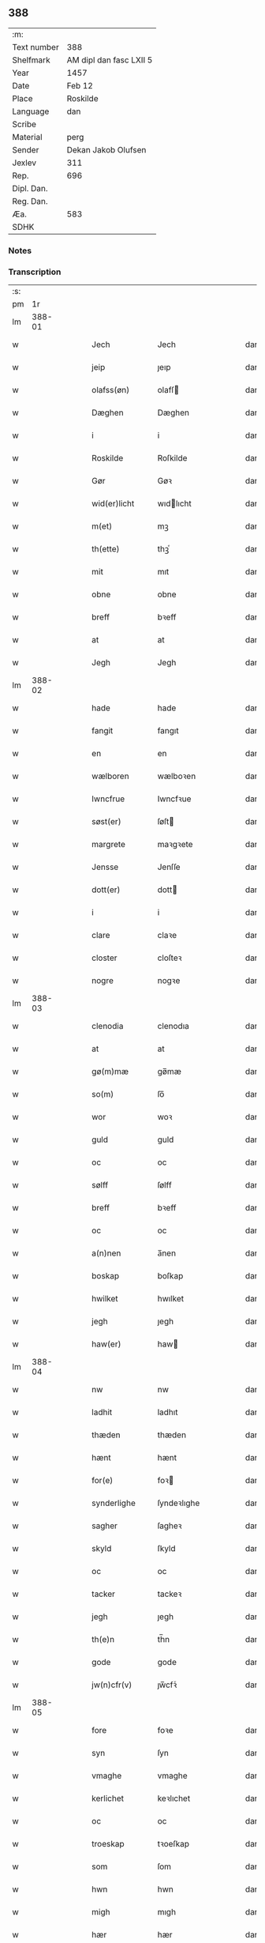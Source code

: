 ** 388
| :m:         |                         |
| Text number | 388                     |
| Shelfmark   | AM dipl dan fasc LXII 5 |
| Year        | 1457                    |
| Date        | Feb 12                  |
| Place       | Roskilde                |
| Language    | dan                     |
| Scribe      |                         |
| Material    | perg                    |
| Sender      | Dekan Jakob Olufsen     |
| Jexlev      | 311                     |
| Rep.        | 696                     |
| Dipl. Dan.  |                         |
| Reg. Dan.   |                         |
| Æa.         | 583                     |
| SDHK        |                         |

*** Notes


*** Transcription
| :s: |        |   |   |   |   |                 |              |   |   |   |   |     |   |   |    |        |
| pm  |     1r |   |   |   |   |                 |              |   |   |   |   |     |   |   |    |        |
| lm  | 388-01 |   |   |   |   |                 |              |   |   |   |   |     |   |   |    |        |
| w   |        |   |   |   |   | Jech            | Jech         |   |   |   |   | dan |   |   |    | 388-01 |
| w   |        |   |   |   |   | jeip            | ȷeıp         |   |   |   |   | dan |   |   |    | 388-01 |
| w   |        |   |   |   |   | olafss(øn)      | olafſ       |   |   |   |   | dan |   |   |    | 388-01 |
| w   |        |   |   |   |   | Dæghen          | Dæghen       |   |   |   |   | dan |   |   |    | 388-01 |
| w   |        |   |   |   |   | i               | i            |   |   |   |   | dan |   |   |    | 388-01 |
| w   |        |   |   |   |   | Roskilde        | Roſkilde     |   |   |   |   | dan |   |   |    | 388-01 |
| w   |        |   |   |   |   | Gør             | Gøꝛ          |   |   |   |   | dan |   |   |    | 388-01 |
| w   |        |   |   |   |   | wid(er)licht    | wıdlıcht    |   |   |   |   | dan |   |   |    | 388-01 |
| w   |        |   |   |   |   | m(et)           | mꝫ           |   |   |   |   | dan |   |   |    | 388-01 |
| w   |        |   |   |   |   | th(ette)        | thꝫͤ          |   |   |   |   | dan |   |   |    | 388-01 |
| w   |        |   |   |   |   | mit             | mıt          |   |   |   |   | dan |   |   |    | 388-01 |
| w   |        |   |   |   |   | obne            | obne         |   |   |   |   | dan |   |   |    | 388-01 |
| w   |        |   |   |   |   | breff           | bꝛeff        |   |   |   |   | dan |   |   |    | 388-01 |
| w   |        |   |   |   |   | at              | at           |   |   |   |   | dan |   |   |    | 388-01 |
| w   |        |   |   |   |   | Jegh            | Jegh         |   |   |   |   | dan |   |   |    | 388-01 |
| lm  | 388-02 |   |   |   |   |                 |              |   |   |   |   |     |   |   |    |        |
| w   |        |   |   |   |   | hade            | hade         |   |   |   |   | dan |   |   |    | 388-02 |
| w   |        |   |   |   |   | fangit          | fangıt       |   |   |   |   | dan |   |   |    | 388-02 |
| w   |        |   |   |   |   | en              | en           |   |   |   |   | dan |   |   |    | 388-02 |
| w   |        |   |   |   |   | wælboren        | wælboꝛen     |   |   |   |   | dan |   |   |    | 388-02 |
| w   |        |   |   |   |   | Iwncfrue        | Iwncfꝛue     |   |   |   |   | dan |   |   |    | 388-02 |
| w   |        |   |   |   |   | søst(er)        | ſøſt        |   |   |   |   | dan |   |   |    | 388-02 |
| w   |        |   |   |   |   | margrete        | maꝛgꝛete     |   |   |   |   | dan |   |   |    | 388-02 |
| w   |        |   |   |   |   | Jensse          | Jenſſe       |   |   |   |   | dan |   |   |    | 388-02 |
| w   |        |   |   |   |   | dott(er)        | dott        |   |   |   |   | dan |   |   |    | 388-02 |
| w   |        |   |   |   |   | i               | i            |   |   |   |   | dan |   |   |    | 388-02 |
| w   |        |   |   |   |   | clare           | claꝛe        |   |   |   |   | dan |   |   |    | 388-02 |
| w   |        |   |   |   |   | closter         | cloſteꝛ      |   |   |   |   | dan |   |   |    | 388-02 |
| w   |        |   |   |   |   | nogre           | nogꝛe        |   |   |   |   | dan |   |   |    | 388-02 |
| lm  | 388-03 |   |   |   |   |                 |              |   |   |   |   |     |   |   |    |        |
| w   |        |   |   |   |   | clenodia        | clenodıa     |   |   |   |   | dan |   |   |    | 388-03 |
| w   |        |   |   |   |   | at              | at           |   |   |   |   | dan |   |   |    | 388-03 |
| w   |        |   |   |   |   | gø(m)mæ         | gø̅mæ         |   |   |   |   | dan |   |   |    | 388-03 |
| w   |        |   |   |   |   | so(m)           | ſo̅           |   |   |   |   | dan |   |   |    | 388-03 |
| w   |        |   |   |   |   | wor             | woꝛ          |   |   |   |   | dan |   |   |    | 388-03 |
| w   |        |   |   |   |   | guld            | guld         |   |   |   |   | dan |   |   |    | 388-03 |
| w   |        |   |   |   |   | oc              | oc           |   |   |   |   | dan |   |   |    | 388-03 |
| w   |        |   |   |   |   | sølff           | ſølff        |   |   |   |   | dan |   |   |    | 388-03 |
| w   |        |   |   |   |   | breff           | bꝛeff        |   |   |   |   | dan |   |   |    | 388-03 |
| w   |        |   |   |   |   | oc              | oc           |   |   |   |   | dan |   |   |    | 388-03 |
| w   |        |   |   |   |   | a(n)nen         | a̅nen         |   |   |   |   | dan |   |   |    | 388-03 |
| w   |        |   |   |   |   | boskap          | boſkap       |   |   |   |   | dan |   |   |    | 388-03 |
| w   |        |   |   |   |   | hwilket         | hwılket      |   |   |   |   | dan |   |   |    | 388-03 |
| w   |        |   |   |   |   | jegh            | ȷegh         |   |   |   |   | dan |   |   |    | 388-03 |
| w   |        |   |   |   |   | haw(er)         | haw         |   |   |   |   | dan |   |   |    | 388-03 |
| lm  | 388-04 |   |   |   |   |                 |              |   |   |   |   |     |   |   |    |        |
| w   |        |   |   |   |   | nw              | nw           |   |   |   |   | dan |   |   |    | 388-04 |
| w   |        |   |   |   |   | ladhit          | ladhıt       |   |   |   |   | dan |   |   |    | 388-04 |
| w   |        |   |   |   |   | thæden          | thæden       |   |   |   |   | dan |   |   |    | 388-04 |
| w   |        |   |   |   |   | hænt            | hænt         |   |   |   |   | dan |   |   |    | 388-04 |
| w   |        |   |   |   |   | for(e)          | foꝛ         |   |   |   |   | dan |   |   |    | 388-04 |
| w   |        |   |   |   |   | synderlighe     | ſyndeꝛlıghe  |   |   |   |   | dan |   |   |    | 388-04 |
| w   |        |   |   |   |   | sagher          | ſagheꝛ       |   |   |   |   | dan |   |   |    | 388-04 |
| w   |        |   |   |   |   | skyld           | ſkyld        |   |   |   |   | dan |   |   |    | 388-04 |
| w   |        |   |   |   |   | oc              | oc           |   |   |   |   | dan |   |   |    | 388-04 |
| w   |        |   |   |   |   | tacker          | tackeꝛ       |   |   |   |   | dan |   |   |    | 388-04 |
| w   |        |   |   |   |   | jegh            | ȷegh         |   |   |   |   | dan |   |   |    | 388-04 |
| w   |        |   |   |   |   | th(e)n          | th̅n          |   |   |   |   | dan |   |   |    | 388-04 |
| w   |        |   |   |   |   | gode            | gode         |   |   |   |   | dan |   |   |    | 388-04 |
| w   |        |   |   |   |   | jw(n)cfr(v)     | ȷw̅cfꝛͮ        |   |   |   |   | dan |   |   |    | 388-04 |
| lm  | 388-05 |   |   |   |   |                 |              |   |   |   |   |     |   |   |    |        |
| w   |        |   |   |   |   | fore            | foꝛe         |   |   |   |   | dan |   |   |    | 388-05 |
| w   |        |   |   |   |   | syn             | ſyn          |   |   |   |   | dan |   |   |    | 388-05 |
| w   |        |   |   |   |   | vmaghe          | vmaghe       |   |   |   |   | dan |   |   |    | 388-05 |
| w   |        |   |   |   |   | kerlichet       | keꝛlıchet    |   |   |   |   | dan |   |   |    | 388-05 |
| w   |        |   |   |   |   | oc              | oc           |   |   |   |   | dan |   |   |    | 388-05 |
| w   |        |   |   |   |   | troeskap        | tꝛoeſkap     |   |   |   |   | dan |   |   |    | 388-05 |
| w   |        |   |   |   |   | som             | ſom          |   |   |   |   | dan |   |   |    | 388-05 |
| w   |        |   |   |   |   | hwn             | hwn          |   |   |   |   | dan |   |   |    | 388-05 |
| w   |        |   |   |   |   | migh            | mıgh         |   |   |   |   | dan |   |   |    | 388-05 |
| w   |        |   |   |   |   | hær             | hær          |   |   |   |   | dan |   |   |    | 388-05 |
| w   |        |   |   |   |   | vdi             | vdi          |   |   |   |   | dan |   |   |    | 388-05 |
| w   |        |   |   |   |   | beuist          | beuiſt       |   |   |   |   | dan |   |   |    | 388-05 |
| w   |        |   |   |   |   | hawer           | haweꝛ        |   |   |   |   | dan |   |   |    | 388-05 |
| w   |        |   |   |   |   | swo             | ſwo          |   |   |   |   | dan |   |   |    | 388-05 |
| lm  | 388-06 |   |   |   |   |                 |              |   |   |   |   |     |   |   |    |        |
| w   |        |   |   |   |   | at              | at           |   |   |   |   | dan |   |   |    | 388-06 |
| w   |        |   |   |   |   | jegh            | ȷegh         |   |   |   |   | dan |   |   |    | 388-06 |
| w   |        |   |   |   |   | lader           | ladeꝛ        |   |   |   |   | dan |   |   |    | 388-06 |
| w   |        |   |   |   |   | he(n)ne         | he̅ne         |   |   |   |   | dan |   |   |    | 388-06 |
| w   |        |   |   |   |   | qwit            | qwıt         |   |   |   |   | dan |   |   |    | 388-06 |
| w   |        |   |   |   |   | ledigh          | ledıgh       |   |   |   |   | dan |   |   |    | 388-06 |
| w   |        |   |   |   |   | oc              | oc           |   |   |   |   | dan |   |   |    | 388-06 |
| w   |        |   |   |   |   | løøss           | løøſſ        |   |   |   |   | dan |   |   |    | 388-06 |
| w   |        |   |   |   |   | he(n)nes        | he̅ne        |   |   |   |   | dan |   |   |    | 388-06 |
| w   |        |   |   |   |   | abbatisse       | abbatıſſe    |   |   |   |   | dan |   |   |    | 388-06 |
| w   |        |   |   |   |   | oc              | oc           |   |   |   |   | dan |   |   |    | 388-06 |
| w   |        |   |   |   |   | alt             | alt          |   |   |   |   | dan |   |   |    | 388-06 |
| w   |        |   |   |   |   | (con)uent       | ꝯuent        |   |   |   |   | dan |   |   |    | 388-06 |
| w   |        |   |   |   |   | i               | i            |   |   |   |   | dan |   |   |    | 388-06 |
| w   |        |   |   |   |   | sa(m)me         | ſa̅me         |   |   |   |   | dan |   |   |    | 388-06 |
| w   |        |   |   |   |   | stædh           | ſtædh        |   |   |   |   | dan |   |   |    | 388-06 |
| lm  | 388-07 |   |   |   |   |                 |              |   |   |   |   |     |   |   |    |        |
| w   |        |   |   |   |   | fore            | foꝛe         |   |   |   |   | dan |   |   |    | 388-07 |
| w   |        |   |   |   |   | guld            | guld         |   |   |   |   | dan |   |   |    | 388-07 |
| w   |        |   |   |   |   | sølff           | ſølff        |   |   |   |   | dan |   |   |    | 388-07 |
| w   |        |   |   |   |   | breff           | bꝛeff        |   |   |   |   | dan |   |   |    | 388-07 |
| w   |        |   |   |   |   | oc              | oc           |   |   |   |   | dan |   |   |    | 388-07 |
| w   |        |   |   |   |   | boeskap         | boeſkap      |   |   |   |   | dan |   |   |    | 388-07 |
| w   |        |   |   |   |   | ehwat           | ehwat        |   |   |   |   | dan |   |   |    | 388-07 |
| w   |        |   |   |   |   | th(et)          | thꝫ          |   |   |   |   | dan |   |   |    | 388-07 |
| w   |        |   |   |   |   | heldst          | heldſt       |   |   |   |   | dan |   |   |    | 388-07 |
| w   |        |   |   |   |   | ær              | ær           |   |   |   |   | dan |   |   |    | 388-07 |
| w   |        |   |   |   |   | ell(e)r         | ellꝛ        |   |   |   |   | dan |   |   |    | 388-07 |
| w   |        |   |   |   |   | næffnes         | næffne      |   |   |   |   | dan |   |   |    | 388-07 |
| w   |        |   |   |   |   | kan             | kan          |   |   |   |   | dan |   |   |    | 388-07 |
| w   |        |   |   |   |   | som             | ſom          |   |   |   |   | dan |   |   |    | 388-07 |
| w   |        |   |   |   |   | hwn             | hwn          |   |   |   |   | dan |   |   |    | 388-07 |
| w   |        |   |   |   |   | aff             | aff          |   |   |   |   | dan |   |   |    | 388-07 |
| lm  | 388-08 |   |   |   |   |                 |              |   |   |   |   |     |   |   |    |        |
| w   |        |   |   |   |   | migh            | migh         |   |   |   |   | dan |   |   |    | 388-08 |
| w   |        |   |   |   |   | i               | i            |   |   |   |   | dan |   |   |    | 388-08 |
| w   |        |   |   |   |   | gø(m)mæ         | gø̅mæ         |   |   |   |   | dan |   |   |    | 388-08 |
| w   |        |   |   |   |   | haw(er)         | haw         |   |   |   |   | dan |   |   |    | 388-08 |
| w   |        |   |   |   |   | hafft           | hafft        |   |   |   |   | dan |   |   |    | 388-08 |
| w   |        |   |   |   |   | fraen           | fꝛaen        |   |   |   |   | dan |   |   |    | 388-08 |
| w   |        |   |   |   |   | første          | føꝛſte       |   |   |   |   | dan |   |   |    | 388-08 |
| w   |        |   |   |   |   | synæ            | ſynæ         |   |   |   |   | dan |   |   |    | 388-08 |
| w   |        |   |   |   |   | jegh            | ȷegh         |   |   |   |   | dan |   |   |    | 388-08 |
| w   |        |   |   |   |   | he(n)næ         | he̅næ         |   |   |   |   | dan |   |   |    | 388-08 |
| w   |        |   |   |   |   | th(et)          | thꝫ          |   |   |   |   | dan |   |   |    | 388-08 |
| w   |        |   |   |   |   | till            | tıll         |   |   |   |   | dan |   |   |    | 388-08 |
| w   |        |   |   |   |   | gø(m)mæ         | gø̅mæ         |   |   |   |   | dan |   |   |    | 388-08 |
| w   |        |   |   |   |   | fek             | fek          |   |   |   |   | dan |   |   |    | 388-08 |
| w   |        |   |   |   |   | oc              | oc           |   |   |   |   | dan |   |   |    | 388-08 |
| w   |        |   |   |   |   | swo             | ſwo          |   |   |   |   | dan |   |   |    | 388-08 |
| w   |        |   |   |   |   | jntill          | ȷntıll       |   |   |   |   | dan |   |   |    | 388-08 |
| lm  | 388-09 |   |   |   |   |                 |              |   |   |   |   |     |   |   |    |        |
| w   |        |   |   |   |   | nw              | nw           |   |   |   |   | dan |   |   |    | 388-09 |
| w   |        |   |   |   |   | fore            | foꝛe         |   |   |   |   | dan |   |   |    | 388-09 |
| w   |        |   |   |   |   | migh            | mıgh         |   |   |   |   | dan |   |   |    | 388-09 |
| w   |        |   |   |   |   | oc              | oc           |   |   |   |   | dan |   |   |    | 388-09 |
| w   |        |   |   |   |   | mynæ            | mynæ         |   |   |   |   | dan |   |   |    | 388-09 |
| w   |        |   |   |   |   | arffwinge       | aꝛffwinge    |   |   |   |   | dan |   |   |    | 388-09 |
| w   |        |   |   |   |   | till            | tıll         |   |   |   |   | dan |   |   |    | 388-09 |
| w   |        |   |   |   |   | ewigh           | ewıgh        |   |   |   |   | dan |   |   |    | 388-09 |
| w   |        |   |   |   |   | tiidh           | tiidh        |   |   |   |   | dan |   |   |    | 388-09 |
| w   |        |   |   |   |   | In              | In           |   |   |   |   | dan |   |   |    | 388-09 |
| w   |        |   |   |   |   | C(uius)         | C           |   |   |   |   | dan |   |   |    | 388-09 |
| w   |        |   |   |   |   | Rei             | Rei          |   |   |   |   | dan |   |   |    | 388-09 |
| w   |        |   |   |   |   | testi(m)o(nium) | teſtı̅oͫ       |   |   |   |   | dan |   |   |    | 388-09 |
| w   |        |   |   |   |   | Sigillum        | ıgıllum     |   |   |   |   | dan |   |   |    | 388-09 |
| lm  | 388-10 |   |   |   |   |                 |              |   |   |   |   |     |   |   |    |        |
| w   |        |   |   |   |   | meu(m)          | meu̅          |   |   |   |   | dan |   |   |    | 388-10 |
| w   |        |   |   |   |   | p(rese)nt(is)   | pn̅tꝭ         |   |   |   |   | dan |   |   |    | 388-10 |
| w   |        |   |   |   |   | e(st)           | e̅            |   |   |   |   | dan |   |   |    | 388-10 |
| w   |        |   |   |   |   | appensum        | aenſum      |   |   |   |   | dan |   |   |    | 388-10 |
| w   |        |   |   |   |   | Datu(m)         | Datu̅         |   |   |   |   | dan |   |   |    | 388-10 |
| w   |        |   |   |   |   | Roskild(e)      | Roſkıl      |   |   |   |   | dan |   |   |    | 388-10 |
| w   |        |   |   |   |   | Anno            | Anno         |   |   |   |   | dan |   |   |    | 388-10 |
| w   |        |   |   |   |   | D(omi)ni        | Dn̅i          |   |   |   |   | dan |   |   |    | 388-10 |
| w   |        |   |   |   |   | mcdl            | cdl         |   |   |   |   | dan |   |   | =  | 388-10 |
| w   |        |   |   |   |   | septi(m)o       | ſeptı̅o       |   |   |   |   |     |   |   | == | 388-10 |
| w   |        |   |   |   |   | Sab(bato)       | Sabͭͦ          |   |   |   |   | dan |   |   |    | 388-10 |
| w   |        |   |   |   |   | septuagesime    | ſeptuageſíme |   |   |   |   | dan |   |   |    | 388-10 |
| :e: |        |   |   |   |   |                 |              |   |   |   |   |     |   |   |    |        |
